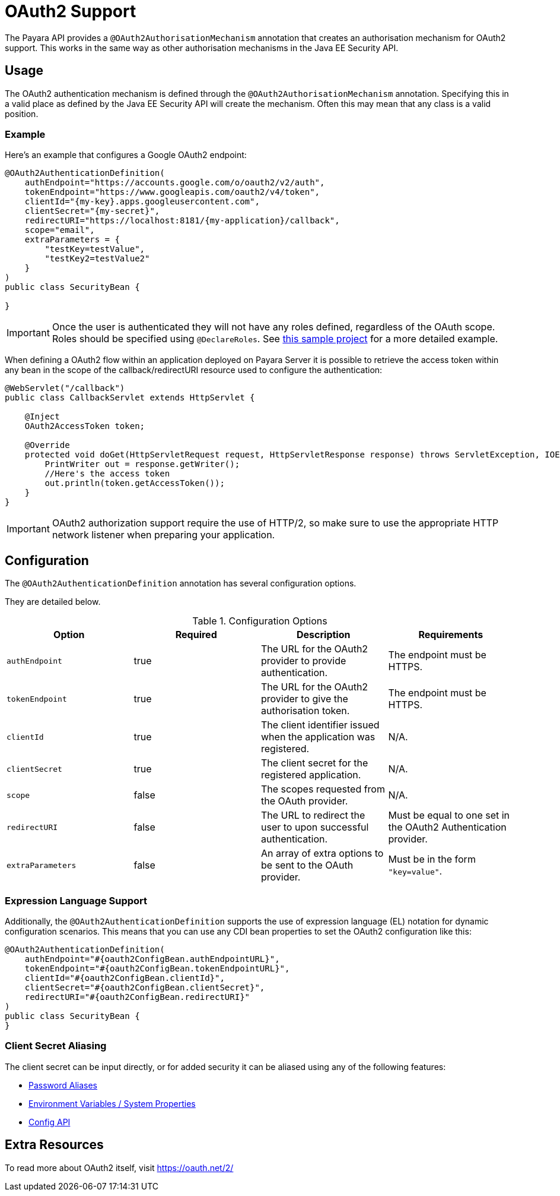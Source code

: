 [[oauth2-support]]
= OAuth2 Support

The Payara API provides a `@OAuth2AuthorisationMechanism` annotation that creates an authorisation mechanism for OAuth2 support. This works in the same way as other authorisation mechanisms in the Java EE Security API.

[[usage]]
== Usage

The OAuth2 authentication mechanism is defined through the `@OAuth2AuthorisationMechanism` annotation. Specifying this in a valid place as defined by the Java EE Security API will create the mechanism. Often this may mean that any class is a valid position.

[[usage-example]]
=== Example

Here's an example that configures a Google OAuth2 endpoint:

[source, java]
----
@OAuth2AuthenticationDefinition(
    authEndpoint="https://accounts.google.com/o/oauth2/v2/auth",
    tokenEndpoint="https://www.googleapis.com/oauth2/v4/token",
    clientId="{my-key}.apps.googleusercontent.com",
    clientSecret="{my-secret}",
    redirectURI="https://localhost:8181/{my-application}/callback",
    scope="email",
    extraParameters = {
        "testKey=testValue",
        "testKey2=testValue2"
    }
)
public class SecurityBean {

}
----

IMPORTANT: Once the user is authenticated they will not have any roles defined, regardless of the OAuth scope. Roles should be specified using `@DeclareRoles`. See https://github.com/javaee-samples/vendoree-samples/tree/master/payara/oauth2[this sample project] for a more detailed example.

When defining a OAuth2 flow within an application deployed on Payara Server it is possible to retrieve the access token within any bean in the scope of the callback/redirectURI resource used to configure the authentication:

[source, java]
----
@WebServlet("/callback")
public class CallbackServlet extends HttpServlet {
    
    @Inject
    OAuth2AccessToken token;
    
    @Override
    protected void doGet(HttpServletRequest request, HttpServletResponse response) throws ServletException, IOException {
        PrintWriter out = response.getWriter();
        //Here's the access token
        out.println(token.getAccessToken());
    }
}
----

IMPORTANT: OAuth2 authorization support require the use of HTTP/2, so make sure to use the appropriate HTTP network listener when preparing your application.

[[configuration]]
== Configuration

The `@OAuth2AuthenticationDefinition` annotation has several configuration options.

They are detailed below.

.Configuration Options
|===
| Option | Required | Description | Requirements

| `authEndpoint`
| true
| The URL for the OAuth2 provider to provide authentication.
| The endpoint must be HTTPS.

| `tokenEndpoint`
| true
| The URL for the OAuth2 provider to give the authorisation token.
| The endpoint must be HTTPS.

| `clientId`
| true
| The client identifier issued when the application was registered.
| N/A.

| `clientSecret`
| true
| The client secret for the registered application.
| N/A.

| `scope`
| false
| The scopes requested from the OAuth provider.
| N/A.

| `redirectURI`
| false
| The URL to redirect the user to upon successful authentication.
| Must be equal to one set in the OAuth2 Authentication provider.

| `extraParameters`
| false
| An array of extra options to be sent to the OAuth provider.
| Must be in the form `"key=value"`.
|===

[[el-support]]
=== Expression Language Support

Additionally, the `@OAuth2AuthenticationDefinition` supports the use of expression language (EL) notation for dynamic configuration scenarios. This means that you can use any CDI bean properties to set the OAuth2 configuration like this:

[source, java]
----
@OAuth2AuthenticationDefinition(
    authEndpoint="#{oauth2ConfigBean.authEndpointURL}",
    tokenEndpoint="#{oauth2ConfigBean.tokenEndpointURL}",
    clientId="#{oauth2ConfigBean.clientId}",
    clientSecret="#{oauth2ConfigBean.clientSecret}",
    redirectURI="#{oauth2ConfigBean.redirectURI}"
)
public class SecurityBean {
}
----

[[secret-alias]]
=== Client Secret Aliasing

The client secret can be input directly, or for added security it can be aliased using any of the following features:

- xref://Technical Documentation/Payara Server Documentation/Server Configuration And Management/Configuration Options/Password Aliases.adoc[Password Aliases]
- xref:/Technical Documentation/Payara Server Documentation/Server Configuration And Management/Configuration Options/Variable Substitution/Types of Variables.adoc[Environment Variables / System Properties]
- xref:/Technical Documentation/MicroProfile/Config/Overview.adoc[Config API]

[[extra-resources]]
== Extra Resources

To read more about OAuth2 itself, visit https://oauth.net/2/